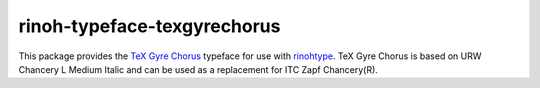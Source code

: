 ============================
rinoh-typeface-texgyrechorus
============================

This package provides the `TeX Gyre Chorus`_ typeface for use with rinohtype_.
TeX Gyre Chorus is based on URW Chancery L Medium Italic and can be used as a
replacement for ITC Zapf Chancery(R).

.. _TeX Gyre Chorus: http://www.gust.org.pl/projects/e-foundry/tex-gyre/chorus
.. _rinohtype: https://github.com/brechtm/rinohtype#readme
